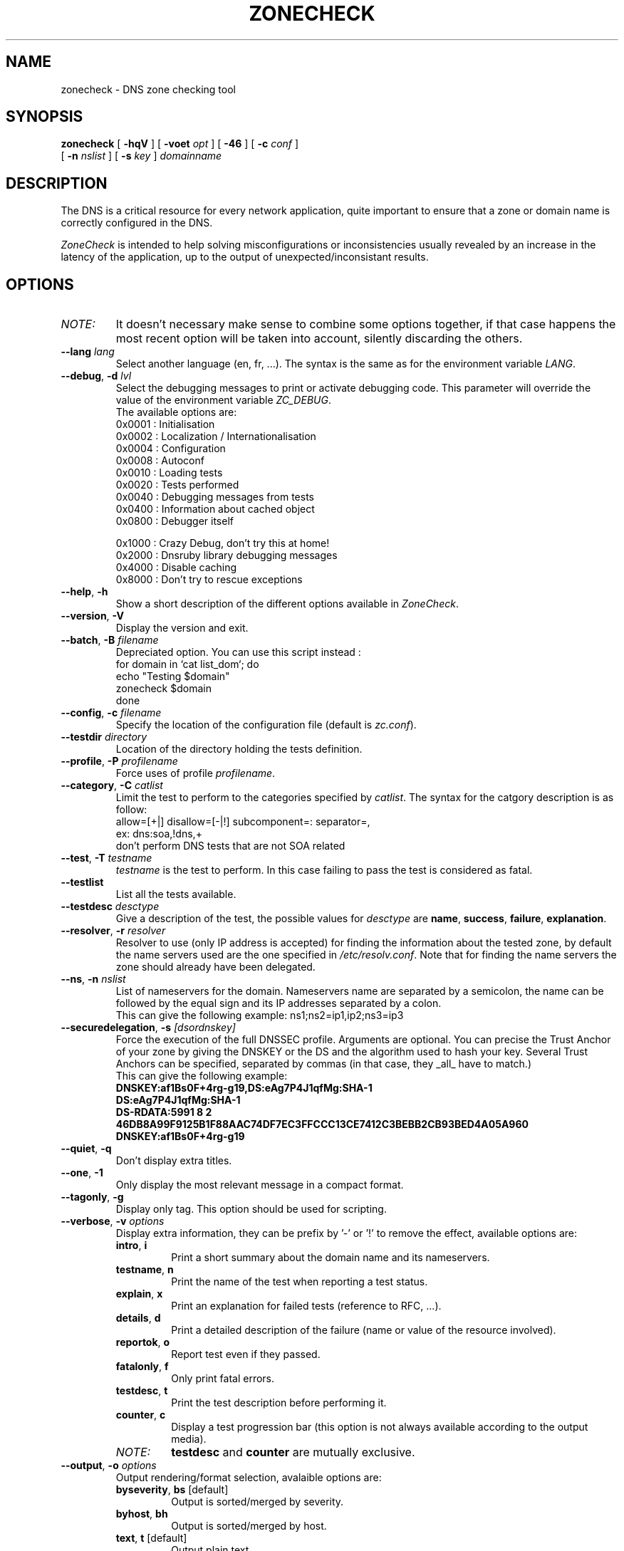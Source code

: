 .\" $Id: zonecheck.1,v 1.24 2011/03/11 16:09:17 kmkaplan Exp $
.
.\" 
.\" CONTACT     : zonecheck@nic.fr
.\" AUTHOR      : Stephane D'Alu <sdalu@nic.fr>
.\"
.\" CREATED     : 2003/08/26 10:20:35
.\" REVISION    : $Revision: 1.24 $ 
.\" DATE        : $Date: 2011/03/11 16:09:17 $
.\"
.\" CONTRIBUTORS: (see also CREDITS file)
.\"
.\"
.\" LICENSE     : GPL v3 (or MIT/X11-like after agreement)
.\" COPYRIGHT   : AFNIC (c) 2003
.\"
.\" This file is part of ZoneCheck.
.\"
.\" ZoneCheck is free software; you can redistribute it and/or modify it
.\" under the terms of the GNU General Public License as published by
.\" the Free Software Foundation; either version 3 of the License, or
.\" (at your option) any later version.
.\" 
.\" ZoneCheck is distributed in the hope that it will be useful, but
.\" WITHOUT ANY WARRANTY; without even the implied warranty of
.\" MERCHANTABILITY or FITNESS FOR A PARTICULAR PURPOSE.  See the GNU
.\" General Public License for more details.
.\"
.\" You should have received a copy of the GNU General Public License
.\" along with ZoneCheck; if not, write to the Free Software Foundation,
.\" Inc., 59 Temple Place, Suite 330, Boston, MA 02111-1307 USA
.\"
.
.
.de c
.\" this is like a comment request when escape mechanism is off
..
.
.eo
.
.c ---------------------------------------------------------------------
.
.c
.de List
.  TP 2m
.  nop \)\[bu]
..
.
.ec
.\" End of macro definitions
.
.
.TH ZONECHECK 1 "26 January 2003"
.SH NAME
zonecheck \- DNS zone checking tool
.SH SYNOPSIS
.na
.B zonecheck 
[
.B \-hqV
] [
.B \-voet
.I opt
] [
.B -46
] [
.B \-c
.I conf
] 
.br
.ti +10
[
.B \-n
.I nslist
] [
.B \-s
.I key
]
.I domainname
.br
.ad
.SH DESCRIPTION
.LP
The DNS is a critical resource for every network application, quite important to ensure that a zone or domain name is correctly configured in the DNS.

\fIZoneCheck\fP is intended to help solving misconfigurations or inconsistencies usually revealed by an increase in the latency of the application, up to the output of unexpected/inconsistant results.
.
.SH OPTIONS
.IP \fINOTE:\fB
It doesn't necessary make sense to combine some options together, if
that case happens the most recent option will be taken into account,
silently discarding the others.
.TP
\fB--lang\fR \fIlang\fR
Select another language (en, fr, ...). The syntax is the same as for the
environment variable \fILANG\fR.
.
.TP
\fB--debug\fR, \fB-d\fR \fIlvl\fR
Select the debugging messages to print or activate debugging code.
This parameter will override the value of the environment variable \fIZC_DEBUG\fR.
.br
The available options are:
  0x0001 : Initialisation
  0x0002 : Localization / Internationalisation
  0x0004 : Configuration
  0x0008 : Autoconf
  0x0010 : Loading tests
  0x0020 : Tests performed
  0x0040 : Debugging messages from tests
  0x0400 : Information about cached object
  0x0800 : Debugger itself
 
  0x1000 : Crazy Debug, don't try this at home!
  0x2000 : Dnsruby library debugging messages
  0x4000 : Disable caching
  0x8000 : Don't try to rescue exceptions
.TP
\fB--help\fR, \fB-h\fR
Show a short description of the different options available in \fIZoneCheck\fR.
.
.TP
\fB--version\fR, \fB-V\fR
Display the version and exit.
.
.TP
\fB--batch\fR, \fB-B\fR \fIfilename\fR
Depreciated option. You can use this script instead :
.br
  for domain in `cat list_dom`; do
    echo "Testing $domain"
    zonecheck $domain
  done
.
.TP
\fB--config\fR, \fB-c\fR \fIfilename\fR
Specify the location of the configuration file (default is \fIzc.conf\fR).
.
.TP
\fB--testdir\fR \fIdirectory\fR
Location of the directory holding the tests definition.
.
.TP
\fB--profile\fR, \fB-P\fR \fIprofilename\fR
Force uses of profile \fIprofilename\fR.
.
.TP
\fB--category\fR, \fB-C\fR \fIcatlist\fR
Limit the test to perform to the categories specified by \fIcatlist\fR.
The syntax for the catgory description is as follow:
  allow=[+|]    disallow=[-|!]    subcomponent=:    separator=,
  ex: dns:soa,!dns,+
      don't perform DNS tests that are not SOA related
.
.TP
\fB--test\fR, \fB-T\fR \fItestname\fR
\fItestname\fR is the test to perform. In this case failing to pass
the test is considered as fatal.
.
.TP
\fB--testlist\fR
List all the tests available.
.
.TP
\fB--testdesc\fR \fIdesctype\fR
Give a description of the test, the possible values for \fIdesctype\fR
are \fBname\fR, \fBsuccess\fR, \fBfailure\fR, \fBexplanation\fR.
.
.TP
\fB--resolver\fR, \fB-r\fR \fIresolver\fR
Resolver to use (only IP address is accepted) for finding the information 
about the tested zone,
by default the name servers used are the one specified in 
\fI/etc/resolv.conf\fR. Note that for finding the name servers the zone
should already have been delegated.
.
.TP
\fB--ns\fR, \fB-n\fR \fInslist\fR
List of nameservers for the domain. Nameservers name are separated by 
a semicolon, the name can be followed by the equal sign and its
IP addresses separated by a colon.
.br
This can give the following example: ns1;ns2=ip1,ip2;ns3=ip3
.
.TP
\fB--securedelegation\fR, \fB-s\fR \fI[dsordnskey]\fR
Force the execution of the full DNSSEC profile. Arguments are optional. 
You can precise the Trust Anchor of your zone by giving the DNSKEY 
or the DS and the algorithm used to hash your key. Several Trust
Anchors can be specified, separated by commas (in that case, they _all_
have to match.)
.br
This can give the following example:
  \fBDNSKEY:af1Bs0F+4rg-g19,DS:eAg7P4J1qfMg:SHA-1 \fP
  \fBDS:eAg7P4J1qfMg:SHA-1\fP
  \fBDS-RDATA:5991 8 2 46DB8A99F9125B1F88AAC74DF7EC3FFCCC13CE7412C3BEBB2CB93BED4A05A960\fP
  \fBDNSKEY:af1Bs0F+4rg-g19\fP
.
.TP
\fB--quiet\fR, \fB-q\fR
Don't display extra titles.
.
.TP
\fB--one\fR, \fB-1\fR
Only display the most relevant message in a compact format.
.
.TP
\fB--tagonly\fR, \fB-g\fR
Display only tag. This option should be used for scripting.
.
.TP
\fB--verbose\fR, \fB-v\fR \fIoptions\fR
Display extra information, they can be prefix by '-' or '!'
to remove the effect, available options are:
.
.RS
.TP
\fBintro\fR, \fBi\fR
Print a short summary about the domain name and its nameservers.
.TP
\fBtestname\fR, \fBn\fR
Print the name of the test when reporting a test status.
.TP
\fBexplain\fR, \fBx\fR
Print an explanation for failed tests (reference to RFC, ...).
.TP
\fBdetails\fR, \fBd\fR
Print a detailed description of the failure (name or value of the resource involved).
.TP
\fBreportok\fR, \fBo\fR
Report test even if they passed.
.TP
\fBfatalonly\fR, \fBf\fR
Only print fatal errors.
.TP
\fBtestdesc\fR, \fBt\fR
Print the test description before performing it.
.TP
\fBcounter\fR, \fBc\fR
Display a test progression bar (this option is not always available
according to the output media).
.
.IP \fINOTE:\fB
\fBtestdesc\fR and \fBcounter\fR are mutually exclusive.
.RE
.
.TP
\fB--output\fR, \fB-o\fR \fIoptions\fR
Output rendering/format selection, avalaible options are:
.RS
.TP
\fBbyseverity\fR, \fBbs\fR [default]
Output is sorted/merged by severity.
.TP
\fBbyhost\fR, \fBbh\fR
Output is sorted/merged by host.
.TP
\fBtext\fR, \fBt\fR [default]
Output plain text.
.TP
\fBhtml\fR, \fBh\fR
Output HTML.
.TP
\fBxml\fR, \fBx\fR
.br
Output XML. (experimental)
.
.IP \fINOTE:\fB
The following set are mutually exclusive: [\fBbyseverity\fR|\fBbyhost\fR] and [\fBtext\fR|\fBhtml\fR].
.RE
.
.TP
\fB--error\fR, \fB-e\fR \fIoptions\fR
Behaviour in case of error, available options are:
.RS
.TP
\fBallfatal\fR, \fBaf\fR
All error are considered as fatals.
.TP
\fBallwarning\fR, \fBaw\fR
All error are considered as warnings.
.TP
\fBdfltseverity\fR, \fBds\fR [default]
Use the severity associated with the test.
.TP
\fBstop\fR, \fBs\fR [default]
Stop on the first fatal error.
.br
\fIWARNING:\fR the current implementation stop on the first error but for each server.
.TP
\fBnostop\fR, \fBns\fR
Never stop (even on fatal error). This generally result in a lot of errors or unexpected results due to the previous fatal error.
.
.IP \fINOTE:\fB
The following set are mutually exclusive: [\fBallfatal\fR|\fBallwarning\fR|\fBdfltseverity\fR] and [\fBstop\fR|\fBnostop\fR].
.RE
.
.TP
\fB--transp\fR, \fB-t\fR \fIoptions\fR
Transport/routing layer selection, available options are:
.RS
.TP
\fBipv4\fR, \fB4\fR [default]
Use the IPv4 routing protocol.
.TP
\fBipv6\fR, \fB6\fR [default]
Use the IPv6 routing protocol.
.TP
\fBudp\fR, \fBu\fR
Use the UDP transport layer.
.TP
\fBtcp\fR, \fBt\fR
Use the TCP transport layer.
.TP
\fBstd\fR, \fBs\fR [default]
Use the UDP with fallback to TCP for truncated messages.
.
.IP \fINOTE:\fB
\fBudp\fR, \fBtcp\fR and \fBstd\fR are mutually exclusive.
.RE
.
.TP
\fB--edns\fR \fI[always|never|auto]\fR
Activate/Deactivate the use of EDNS for all queries. Three possible values:
always, never, auto. Auto : automatically determine if the domain and the
route to name servers can carry EDNS queries.
.
.TP
\fB--ipv4\fR, \fB-4\fR
Only check the zone with IPv4 connectivity.
.
.TP
\fB--ipv6\fR, \fB-6\fR
Only check the zone with IPv6 connectivity.
.
.TP
\fB--preset\fR \fIname\fR
Use of a preset configuration defined in the zc.conf configuration file.
.
.TP
\fB--option\fR \fIoptions\fR
Set extra options. The syntax is: -,-opt,opt,opt=foo
.RS
.TP
\fBihtml\fR
Generate HTML pages that are suitable for inclusion (for HTML output).
.TP
\fBnojavascript\fR
Remove generation of javascript (for HTML output).
.
.SH "ENVIRONMENT"
.TP
.I LANG
Specify the lang and eventually the encoding to use to display messages.
For examples: fr, fr_CA, fr.latin1, fr_CA.utf8, ...
.TP
.I ZC_CONFIG_DIR
Directory where the configuration file and the different profiles are located.
.TP
.I ZC_CONFIG_FILE
Name of the configuration file to use (defaul to zc.conf), it is
override by the \fB--config\fR option.
.TP
.I ZC_LOCALIZATION_DIR
Directory where all the localization files are located.
.TP
.I ZC_TEST_DIR
Directory where all the tests are located, it is override by the
\fB--testdir\fR option.
.TP
.I ZC_HTML_PATH
Path relative to the web server to use when generating HTML pages.
.TP
.I ZC_DEBUG 
The variable as the same effect as the \fBdebug\fR parameter, but its
main advantage is that it is taken into account from the beginning of
the program.
.TP
.I ZC_INPUT
The variable as the same effect as the undocumented \fBINPUT\fR parameter,
it allows to chose the input interface used by \fIZoneCheck\fR, the currently
supported values are: \fBcli\fR, \fBcgi\fR and \fBinetd\fR. But other interfaces doesn't accept the same parameters as the one described here.
.TP
.I ZC_IP_STACK
Restrict the IP stack available to IPv4 or IPv6, for that set it respectively to 4 or 6.
This is particularly useful if you have an IPv6 stack on your computer but don't have the connectivity, in that case define ZC_IP_STACK=4.
.TP
.I ZC_XML_PARSER
If ruby-libxml is installed, this parser will be used instead of rexml for speed improvement, but you can force the use of rexml by setting ZC_XML_PARSER to rexml.
.TP
.IP \fINOTE:\fB
The following variables are mainly useful when it is not possible for the user to specify alternative value with the selected input interface: \fIZC_CONFIG_DIR\fR, \fIZC_CONFIG_FILE\fR, \fIZC_LOCALIZATION_DIR\fR, \fIZC_TEST_DIR\fR.
Such a case happen when using the cgi interface, and you don't want the user to read an arbitrary configuration file, but as the provider of the service you want to use another configuration.
.
.SH "EXIT STATUS"
The following exit status can be reported by \fIZoneCheck\fR:
.TP
0
Everything went fine, no fatal errors were reported, the domain configuration
is correct.
.TP
1
The program completed but some tests failed with a fatal severity, the
domain is NOT correctly configured.
.TP
2
The program completed but some tests failed due with a fatal severity
due to \fItimeout\fR occuring, the domain has been considered as NOT correctly
configured, but you could want to check again later. \fIThis is currently 
not implemented.\fR
.TP
3
The user aborted the program before it's completion.
.TP
4
An error which is not directly related to the tests performed has occured
(ie: something went wrong).
.TP
9
The user (you?) didn't bother reading the man page...
.
.SH "FILES"
.TP
\fB\fI/usr/local/etc/zonecheck/zc.conf\fB\fR
The default configuration file.
.TP
\fB\fI/usr/local/etc/zonecheck/*.profile\fB\fR
The test sequence to use for different domains.
.TP
\fB\fI/usr/local/libexec/zc/test\fB\fR
Contains the code of the tests performed by ZoneCheck.
.TP
\fB\fI/usr/local/libexec/zc/locale\fB\fR
Contains the different translations.
.TP
\fB\fI/usr/local/libexec/zc/www\fB\fR
Contains a website sample for the web interface.
.
.SH EXAMPLES
.LP
Test the domain_name with IPv6 only connectivity, print
a summary information about the tested domain as well as explanations
and details of failed tests.
.RS
.nf
\fBzonecheck -6 --verbose=i,x,d domain_name\fP
.fi
.RE
.LP
Ask for the 'error' message associated with the test 'soa'.
.RS
.nf
\fBzonecheck --testdesc error -T soa\fP
.fi
.RE
.LP
Only print tests which have failed and the result (succeed/failed),
this would be ideal for giving people, through email fir example, 
a short description of why their domains are not correctly configured.
.RS
.nf
\fBzonecheck -q -vn,d,x,f domain_name\fP
.fi
.RE
.LP
If you want to test your domain, you will certainly like to use these
parameters (the use of IPv4 only as been forced because now people have
computer with IPv6 stack but very few have the IPv6 connectivity, so
autodetection will failed).
.RS
.nf
\fBzonecheck -4 -vi,x,d,c domain_name\fP
.fi
.RE
.
.SH "SEE ALSO"
\fIRFC 1033\fR, \fIRFC 1034\fR, \fIRFC 1035\fR,
\fBdig\fR(1)
.
.SH "AUTHORS"
Stephane D'Alu with the help of people working at AFNIC is the author
of this version, but don't forget also to take a look at the CREDITS file
available in the distribution.
.
.SH "HISTORY"
ZoneCheck was initiated and developed by engineers working at NIC France (INRIA's service) to check the correct configuration of a zone before delegating a domain name under .fr. Its development continued at AFNIC, which took over the activities of NIC France on January 1 1998.

ZoneCheck-1.* was created in 1995 by Benoit Grange and has been maintained by him until 1997. The prototype was a script using the dig command, which evolved into a perl program based on the DNS resolver Resolv5. Vincent Gillet maintained the programme in 1998. This task has been taken over by Erwan Mas and Philippe Lubrano from 1998 until now.

ZoneCheck-2.* is a rewrite from scratch done in ruby at the end of 2002 by Stephane D'Alu, so as to create a modular and extensible version. And is the current version of ZoneCheck.
.
.SH "BUGS"
Please send problems, bugs, questions, desirable enhancements,
source code contributions, by using the interface provided by:
.LP
.RS
http://savannah.nongnu.org/projects/zonecheck
.RE
.LP
You can also consult the \fIZoneCheck\fP homepage for more information:
.LP
.RS
http://www.zonecheck.fr/
.RE
.
.\" Local Variables:
.\" mode: nroff
.\" End:
